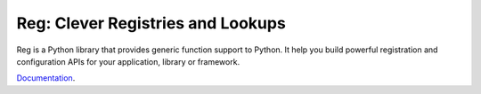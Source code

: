 Reg: Clever Registries and Lookups
==================================

Reg is a Python library that provides generic function support to
Python. It help you build powerful registration and configuration APIs
for your application, library or framework.

Documentation_.

.. _Documentation: http://reg.readthedocs.org
